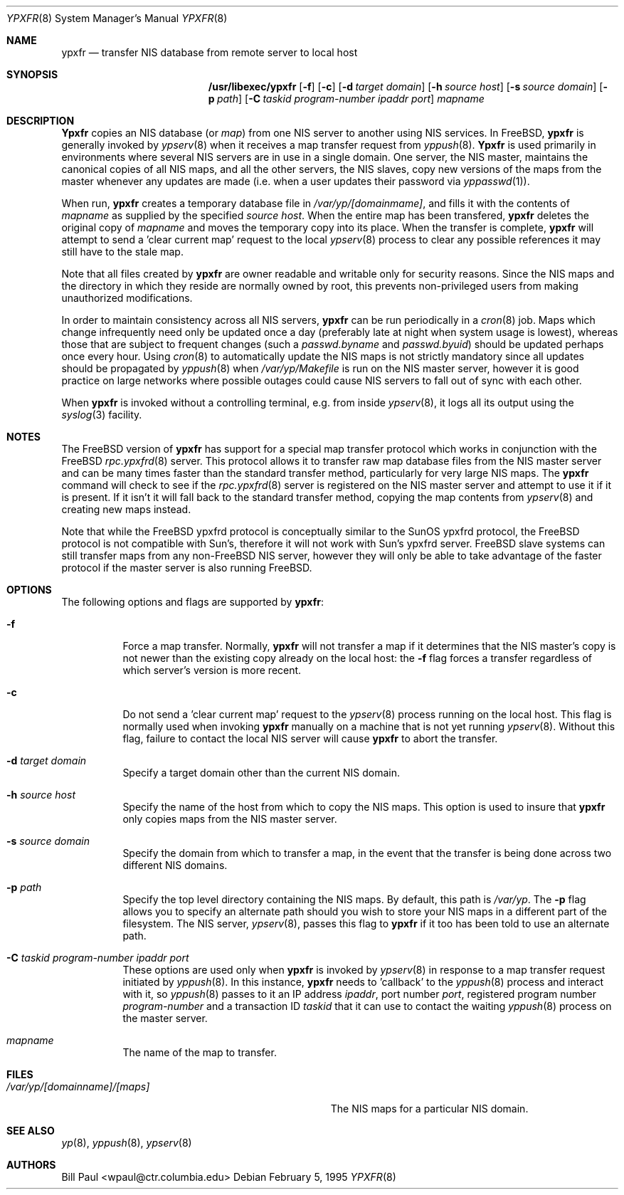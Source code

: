 .\" Copyright (c) 1995
.\"	Bill Paul <wpaul@ctr.columbia.edu>.  All rights reserved.
.\"
.\" Redistribution and use in source and binary forms, with or without
.\" modification, are permitted provided that the following conditions
.\" are met:
.\" 1. Redistributions of source code must retain the above copyright
.\"    notice, this list of conditions and the following disclaimer.
.\" 2. Redistributions in binary form must reproduce the above copyright
.\"    notice, this list of conditions and the following disclaimer in the
.\"    documentation and/or other materials provided with the distribution.
.\" 3. All advertising materials mentioning features or use of this software
.\"    must display the following acknowledgement:
.\"	This product includes software developed by Bill Paul.
.\" 4. Neither the name of the University nor the names of its contributors
.\"    may be used to endorse or promote products derived from this software
.\"    without specific prior written permission.
.\"
.\" THIS SOFTWARE IS PROVIDED BY Bill Paul AND CONTRIBUTORS ``AS IS'' AND
.\" ANY EXPRESS OR IMPLIED WARRANTIES, INCLUDING, BUT NOT LIMITED TO, THE
.\" IMPLIED WARRANTIES OF MERCHANTABILITY AND FITNESS FOR A PARTICULAR PURPOSE
.\" ARE DISCLAIMED.  IN NO EVENT SHALL Bill Paul OR CONTRIBUTORS BE LIABLE
.\" FOR ANY DIRECT, INDIRECT, INCIDENTAL, SPECIAL, EXEMPLARY, OR CONSEQUENTIAL
.\" DAMAGES (INCLUDING, BUT NOT LIMITED TO, PROCUREMENT OF SUBSTITUTE GOODS
.\" OR SERVICES; LOSS OF USE, DATA, OR PROFITS; OR BUSINESS INTERRUPTION)
.\" HOWEVER CAUSED AND ON ANY THEORY OF LIABILITY, WHETHER IN CONTRACT, STRICT
.\" LIABILITY, OR TORT (INCLUDING NEGLIGENCE OR OTHERWISE) ARISING IN ANY WAY
.\" OUT OF THE USE OF THIS SOFTWARE, EVEN IF ADVISED OF THE POSSIBILITY OF
.\" SUCH DAMAGE.
.\"
.\" $FreeBSD$
.\"
.Dd February 5, 1995
.Dt YPXFR 8
.Os
.Sh NAME
.Nm ypxfr
.Nd "transfer NIS database from remote server to local host"
.Sh SYNOPSIS
.Nm /usr/libexec/ypxfr
.Op Fl f
.Op Fl c
.Op Fl d Ar target domain
.Op Fl h Ar source host
.Op Fl s Ar source domain
.Op Fl p Ar path
.Op Fl C Ar taskid program-number ipaddr port
.Ar mapname
.Sh DESCRIPTION
.Nm Ypxfr
copies an
.Tn NIS
database (or
.Pa map )
from one
.Tn NIS
server to another using
.Tn NIS
services. In
.Fx ,
.Nm
is generally invoked by
.Xr ypserv 8
when it receives a map transfer request from
.Xr yppush 8 .
.Nm Ypxfr
is used primarily in environments where several
.Tn NIS
servers are in use in a single domain. One server, the
.Tn NIS
master, maintains
the canonical copies of all
.Tn NIS
maps, and all the other servers,
the
.Tn NIS
slaves, copy new versions of the maps from the master whenever
any updates are made (i.e. when a user updates their password via
.Xr yppasswd 1 ) .
.Pp
When run,
.Nm
creates a temporary database file in
.Pa /var/yp/[domainmame] ,
and fills it with the contents of
.Ar mapname
as supplied by the specified
.Ar source host .
When the entire map has been transfered,
.Nm
deletes the original copy of
.Ar mapname
and moves the temporary copy into its place. When the transfer is
complete,
.Nm
will attempt to send a 'clear current map' request to the local
.Xr ypserv 8
process to clear any possible references it may still have to the
stale map.
.Pp
Note that all files created by
.Nm
are owner readable and writable only for security reasons. Since the
.Tn NIS
maps and the directory in which they reside are normally owned by
root, this prevents non-privileged users from making unauthorized
modifications.
.Pp
In order to maintain consistency across all
.Tn NIS
servers,
.Nm
can be run periodically in a
.Xr cron 8
job. Maps which change infrequently
need only be updated once a day (preferably late at night when system
usage is lowest), whereas those that are subject to frequent changes
(such a
.Pa passwd.byname
and
.Pa passwd.byuid )
should be updated perhaps once every hour. Using
.Xr cron 8
to automatically
update the
.Tn NIS
maps is not strictly mandatory since all updates should
be propagated by
.Xr yppush 8
when
.Pa /var/yp/Makefile
is run on the
.Tn NIS
master server, however it is good practice
on large networks where possible outages could cause
.Tn NIS
servers to fall out of sync with each other.
.Pp
When
.Nm
is invoked without a controlling terminal, e.g. from inside
.Xr ypserv 8 ,
it logs all its output using the
.Xr syslog 3
facility.
.Sh NOTES
The
.Fx
version of
.Nm
has support for a special map transfer protocol which works in
conjunction with the
.Fx
.Xr rpc.ypxfrd 8
server. This protocol allows it to transfer raw map database files from
the
.Tn NIS
master server and can be many times faster than the standard
transfer method, particularly for very large
.Tn NIS
maps. The
.Nm
command will check to see if the
.Xr rpc.ypxfrd 8
server is registered on the
.Tn NIS
master server and attempt to use
it if it is present. If it isn't it will fall back to the standard
transfer method, copying the map contents from
.Xr ypserv 8
and creating new maps instead.
.Pp
Note that while the
.Fx
ypxfrd protocol is conceptually similar
to the SunOS ypxfrd protocol,
the
.Fx
protocol is not compatible with
Sun's, therefore it will not work with Sun's ypxfrd server.
.Fx
slave systems can still transfer maps from any
.No non- Ns Fx
.Tn NIS
server,
however they will only be able to take advantage of the faster protocol
if the master server is also running
.Fx .
.Sh OPTIONS
The following options and flags are supported by
.Nm :
.Bl -tag -width indent
.It Fl f
Force a map transfer. Normally,
.Nm
will not transfer a map if it determines that the
.Tn NIS
master's copy
is not newer than the existing copy already on the local host: the
.Fl f
flag forces a transfer regardless of which server's version is more recent.
.It Fl c
Do not send a 'clear current map' request to the
.Xr ypserv 8
process running on the local host. This flag is normally used when
invoking
.Nm
manually on a machine that is not yet running
.Xr ypserv 8 .
Without this flag, failure to contact the local
.Tn NIS
server will cause
.Nm
to abort the transfer.
.It Fl d Ar target domain
Specify a target domain other than the current
.Tn NIS
domain.
.It Fl h Ar source host
Specify the name of the host from which to copy the
.Tn NIS
maps. This option
is used to insure that
.Nm
only copies maps from the
.Tn NIS
master server.
.It Fl s Ar source domain
Specify the domain from which to transfer a map, in the event that
the transfer is being done across two different
.Tn NIS
domains.
.It Fl p Ar path
Specify the top level directory containing the
.Tn NIS
maps. By
default, this path is
.Pa /var/yp .
The
.Fl p
flag allows you to specify an alternate path should you wish to
store your
.Tn NIS
maps in a different part of the filesystem. The
.Tn NIS
server,
.Xr ypserv 8 ,
passes this flag to
.Nm
if it too has been told to use an alternate path.
.It Fl C Ar taskid program-number ipaddr port
These options are used only when
.Nm
is invoked by
.Xr ypserv 8
in response to a map transfer request initiated by
.Xr yppush 8 .
In this instance,
.Nm
needs to 'callback' to the
.Xr yppush 8
process and interact with it, so
.Xr yppush 8
passes to it an IP address
.Ar ipaddr ,
port number
.Ar port ,
registered program number
.Ar program-number
and a transaction ID
.Ar taskid
that it can use to contact the waiting
.Xr yppush 8
process on the master server.
.It Ar mapname
The name of the map to transfer.
.El
.Sh FILES
.Bl -tag -width Pa -compact
.It Pa /var/yp/[domainname]/[maps]
The
.Tn NIS
maps for a particular
.Tn NIS
domain.
.El
.Sh SEE ALSO
.Xr yp 8 ,
.Xr yppush 8 ,
.Xr ypserv 8
.Sh AUTHORS
.An Bill Paul Aq wpaul@ctr.columbia.edu
